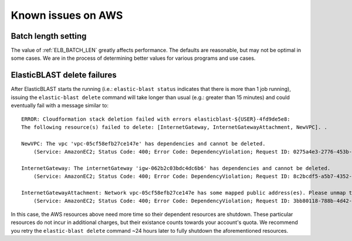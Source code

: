..                           PUBLIC DOMAIN NOTICE
..              National Center for Biotechnology Information
..  
.. This software is a "United States Government Work" under the
.. terms of the United States Copyright Act.  It was written as part of
.. the authors' official duties as United States Government employees and
.. thus cannot be copyrighted.  This software is freely available
.. to the public for use.  The National Library of Medicine and the U.S.
.. Government have not placed any restriction on its use or reproduction.
..   
.. Although all reasonable efforts have been taken to ensure the accuracy
.. and reliability of the software and data, the NLM and the U.S.
.. Government do not and cannot warrant the performance or results that
.. may be obtained by using this software or data.  The NLM and the U.S.
.. Government disclaim all warranties, express or implied, including
.. warranties of performance, merchantability or fitness for any particular
.. purpose.
..   
.. Please cite NCBI in any work or product based on this material.

.. _aws_issues:

Known issues on AWS
===================

.. _elb_batch_len_setting_aws:

Batch length setting
--------------------

The value of :ref:`ELB_BATCH_LEN` greatly affects performance. The defaults are reasonable, but may not be optimal in some cases. We are in the process of determining better values for various programs and use cases.


.. _elb_delete_failure:

ElasticBLAST delete failures
----------------------------

After ElasticBLAST starts the running (i.e.: ``elastic-blast status`` indicates
that there is more than 1 job running), issuing the ``elastic-blast delete``
command will take longer than usual (e.g.: greater than 15 minutes) and could
eventually fail with a message similar to:

::

    ERROR: Cloudformation stack deletion failed with errors elasticblast-${USER}-4fd9de5e8: 
    The following resource(s) failed to delete: [InternetGateway, InternetGatewayAttachment, NewVPC]. . 

    NewVPC: The vpc 'vpc-05cf58efb27ce147e' has dependencies and cannot be deleted. 
        (Service: AmazonEC2; Status Code: 400; Error Code: DependencyViolation; Request ID: 0275a4e3-2776-453b-97de-9a99fff59b08; Proxy: null). 

    InternetGateway: The internetGateway 'igw-062b2c03bdc4dc6b6' has dependencies and cannot be deleted. 
        (Service: AmazonEC2; Status Code: 400; Error Code: DependencyViolation; Request ID: 8c2bcdf5-a5b7-4352-ab59-308818229df8; Proxy: null). 

    InternetGatewayAttachment: Network vpc-05cf58efb27ce147e has some mapped public address(es). Please unmap those public address(es) before detaching the gateway. 
        (Service: AmazonEC2; Status Code: 400; Error Code: DependencyViolation; Request ID: 3bb80118-788b-4d42-8908-c977adb4032c; Proxy: null)


In this case, the AWS resources above need more time so their dependent
resources are shutdown. These particular resources do not incur in additional
charges, but their existance counts towards your account's quota.
We recommend you retry the ``elastic-blast delete`` command ~24 hours later to fully
shutdown the aforementioned resources.
